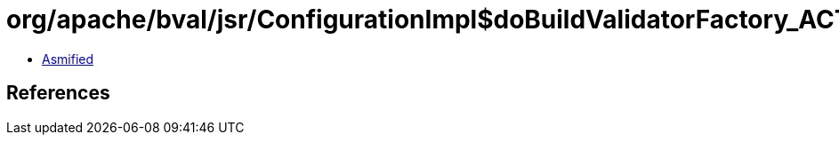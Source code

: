 = org/apache/bval/jsr/ConfigurationImpl$doBuildValidatorFactory_ACTION.class

 - link:ConfigurationImpl$doBuildValidatorFactory_ACTION-asmified.java[Asmified]

== References

